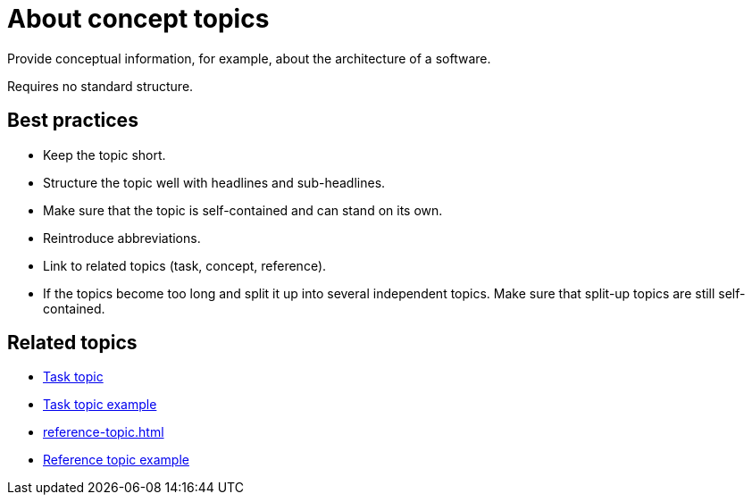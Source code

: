 = About concept topics

Provide conceptual information, for example, about the architecture of a software.

Requires no standard structure.

== Best practices

* Keep the topic short.
* Structure the topic well with headlines and sub-headlines.
* Make sure that the topic is self-contained and can stand on its own.
* Reintroduce abbreviations.
* Link to related topics (task, concept, reference).
* If the topics become too long and split it up into several independent topics.
Make sure that  split-up topics are still self-contained.

== Related topics
* xref:task-topic.adoc[Task topic]
* xref:task-topic-example.adoc[Task topic example]
* xref:reference-topic.adoc[]
* xref:reference-topic-example.adoc[Reference topic example]
